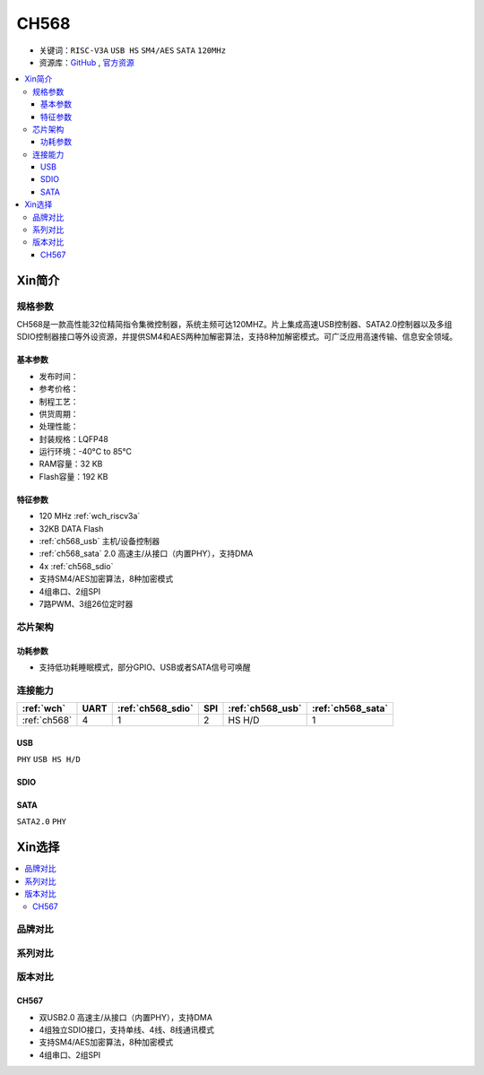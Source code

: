 
.. _ch568:

CH568
==========

* 关键词：``RISC-V3A`` ``USB HS`` ``SM4/AES`` ``SATA`` ``120MHz``
* 资源库：`GitHub <https://github.com/SoCXin/CH568>`_ , `官方资源 <http://www.wch.cn/products/CH568.html>`_

.. contents::
    :local:

Xin简介
-----------

.. image:: ./images/CH568.png
    :target: http://www.wch.cn/products/CH568.html

规格参数
~~~~~~~~~~~

CH568是一款高性能32位精简指令集微控制器，系统主频可达120MHZ。片上集成高速USB控制器、SATA2.0控制器以及多组SDIO控制器接口等外设资源，并提供SM4和AES两种加解密算法，支持8种加解密模式。可广泛应用高速传输、信息安全领域。

基本参数
^^^^^^^^^^^

* 发布时间：
* 参考价格：
* 制程工艺：
* 供货周期：
* 处理性能：
* 封装规格：LQFP48
* 运行环境：-40°C to 85°C
* RAM容量：32 KB
* Flash容量：192 KB

特征参数
^^^^^^^^^^^

* 120 MHz :ref:`wch_riscv3a`
* 32KB DATA Flash
* :ref:`ch568_usb` 主机/设备控制器
* :ref:`ch568_sata` 2.0 高速主/从接口（内置PHY），支持DMA
* 4x :ref:`ch568_sdio`
* 支持SM4/AES加密算法，8种加密模式
* 4组串口、2组SPI
* 7路PWM、3组26位定时器


芯片架构
~~~~~~~~~~~

功耗参数
^^^^^^^^^^^

* 支持低功耗睡眠模式，部分GPIO、USB或者SATA信号可唤醒

连接能力
~~~~~~~~~~~

.. list-table::
    :header-rows:  1

    * - :ref:`wch`
      - UART
      - :ref:`ch568_sdio`
      - SPI
      - :ref:`ch568_usb`
      - :ref:`ch568_sata`
    * - :ref:`ch568`
      - 4
      - 1
      - 2
      - HS H/D
      - 1


.. _ch568_usb:

USB
^^^^^^^^^^^

``PHY`` ``USB HS H/D``

.. _ch568_sdio:

SDIO
^^^^^^^^^^^

.. _ch568_sata:

SATA
^^^^^^^^^^^

``SATA2.0`` ``PHY``


Xin选择
-----------

.. contents::
    :local:

品牌对比
~~~~~~~~~

系列对比
~~~~~~~~~

版本对比
~~~~~~~~~

.. _ch567:

CH567
^^^^^^^^^^^

.. image:: ./images/CH567.png
    :target: http://www.wch.cn/products/CH567.html

* 双USB2.0 高速主/从接口（内置PHY），支持DMA
* 4组独立SDIO接口，支持单线、4线、8线通讯模式
* 支持SM4/AES加密算法，8种加密模式
* 4组串口、2组SPI
